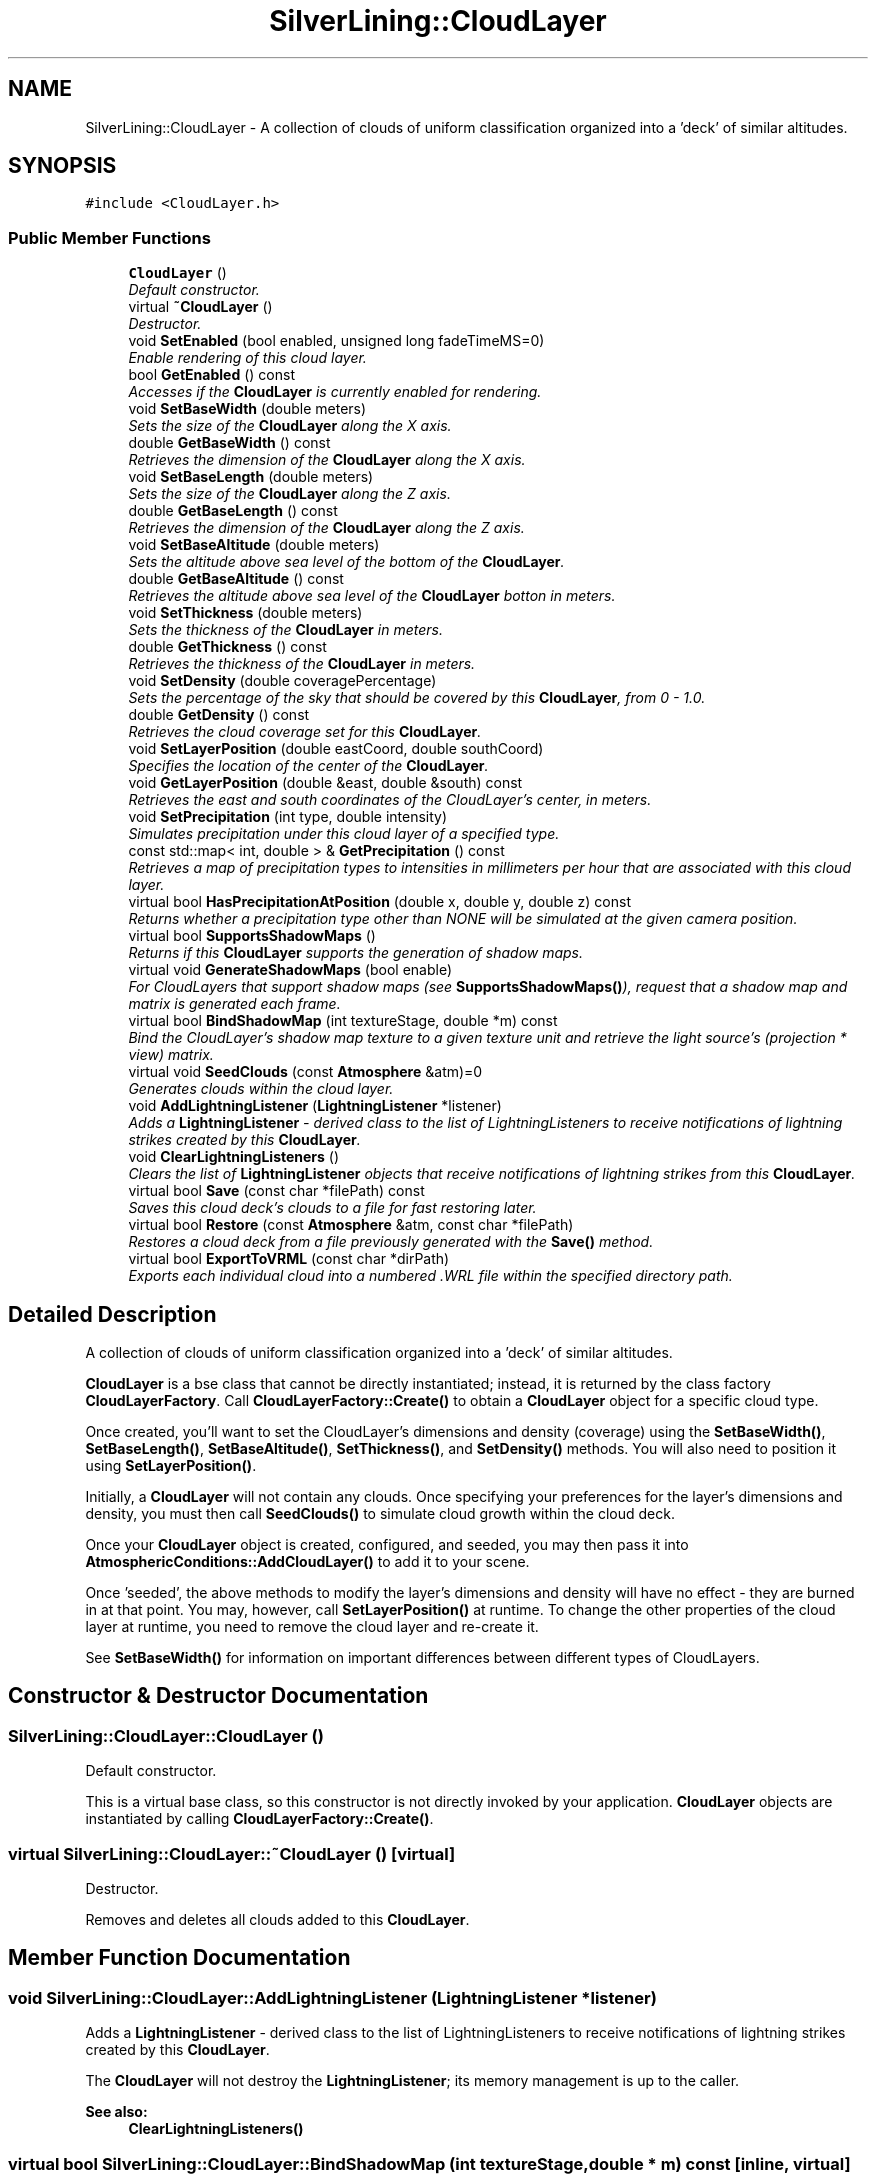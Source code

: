 .TH "SilverLining::CloudLayer" 3 "3 Sep 2009" "Version 1.818" "SilverLining" \" -*- nroff -*-
.ad l
.nh
.SH NAME
SilverLining::CloudLayer \- A collection of clouds of uniform classification organized into a 'deck' of similar altitudes.  

.PP
.SH SYNOPSIS
.br
.PP
\fC#include <CloudLayer.h>\fP
.PP
.SS "Public Member Functions"

.in +1c
.ti -1c
.RI "\fBCloudLayer\fP ()"
.br
.RI "\fIDefault constructor. \fP"
.ti -1c
.RI "virtual \fB~CloudLayer\fP ()"
.br
.RI "\fIDestructor. \fP"
.ti -1c
.RI "void \fBSetEnabled\fP (bool enabled, unsigned long fadeTimeMS=0)"
.br
.RI "\fIEnable rendering of this cloud layer. \fP"
.ti -1c
.RI "bool \fBGetEnabled\fP () const "
.br
.RI "\fIAccesses if the \fBCloudLayer\fP is currently enabled for rendering. \fP"
.ti -1c
.RI "void \fBSetBaseWidth\fP (double meters)"
.br
.RI "\fISets the size of the \fBCloudLayer\fP along the X axis. \fP"
.ti -1c
.RI "double \fBGetBaseWidth\fP () const "
.br
.RI "\fIRetrieves the dimension of the \fBCloudLayer\fP along the X axis. \fP"
.ti -1c
.RI "void \fBSetBaseLength\fP (double meters)"
.br
.RI "\fISets the size of the \fBCloudLayer\fP along the Z axis. \fP"
.ti -1c
.RI "double \fBGetBaseLength\fP () const "
.br
.RI "\fIRetrieves the dimension of the \fBCloudLayer\fP along the Z axis. \fP"
.ti -1c
.RI "void \fBSetBaseAltitude\fP (double meters)"
.br
.RI "\fISets the altitude above sea level of the bottom of the \fBCloudLayer\fP. \fP"
.ti -1c
.RI "double \fBGetBaseAltitude\fP () const "
.br
.RI "\fIRetrieves the altitude above sea level of the \fBCloudLayer\fP botton in meters. \fP"
.ti -1c
.RI "void \fBSetThickness\fP (double meters)"
.br
.RI "\fISets the thickness of the \fBCloudLayer\fP in meters. \fP"
.ti -1c
.RI "double \fBGetThickness\fP () const "
.br
.RI "\fIRetrieves the thickness of the \fBCloudLayer\fP in meters. \fP"
.ti -1c
.RI "void \fBSetDensity\fP (double coveragePercentage)"
.br
.RI "\fISets the percentage of the sky that should be covered by this \fBCloudLayer\fP, from 0 - 1.0. \fP"
.ti -1c
.RI "double \fBGetDensity\fP () const "
.br
.RI "\fIRetrieves the cloud coverage set for this \fBCloudLayer\fP. \fP"
.ti -1c
.RI "void \fBSetLayerPosition\fP (double eastCoord, double southCoord)"
.br
.RI "\fISpecifies the location of the center of the \fBCloudLayer\fP. \fP"
.ti -1c
.RI "void \fBGetLayerPosition\fP (double &east, double &south) const "
.br
.RI "\fIRetrieves the east and south coordinates of the CloudLayer's center, in meters. \fP"
.ti -1c
.RI "void \fBSetPrecipitation\fP (int type, double intensity)"
.br
.RI "\fISimulates precipitation under this cloud layer of a specified type. \fP"
.ti -1c
.RI "const std::map< int, double > & \fBGetPrecipitation\fP () const "
.br
.RI "\fIRetrieves a map of precipitation types to intensities in millimeters per hour that are associated with this cloud layer. \fP"
.ti -1c
.RI "virtual bool \fBHasPrecipitationAtPosition\fP (double x, double y, double z) const "
.br
.RI "\fIReturns whether a precipitation type other than NONE will be simulated at the given camera position. \fP"
.ti -1c
.RI "virtual bool \fBSupportsShadowMaps\fP ()"
.br
.RI "\fIReturns if this \fBCloudLayer\fP supports the generation of shadow maps. \fP"
.ti -1c
.RI "virtual void \fBGenerateShadowMaps\fP (bool enable)"
.br
.RI "\fIFor CloudLayers that support shadow maps (see \fBSupportsShadowMaps()\fP), request that a shadow map and matrix is generated each frame. \fP"
.ti -1c
.RI "virtual bool \fBBindShadowMap\fP (int textureStage, double *m) const "
.br
.RI "\fIBind the CloudLayer's shadow map texture to a given texture unit and retrieve the light source's (projection * view) matrix. \fP"
.ti -1c
.RI "virtual void \fBSeedClouds\fP (const \fBAtmosphere\fP &atm)=0"
.br
.RI "\fIGenerates clouds within the cloud layer. \fP"
.ti -1c
.RI "void \fBAddLightningListener\fP (\fBLightningListener\fP *listener)"
.br
.RI "\fIAdds a \fBLightningListener\fP - derived class to the list of LightningListeners to receive notifications of lightning strikes created by this \fBCloudLayer\fP. \fP"
.ti -1c
.RI "void \fBClearLightningListeners\fP ()"
.br
.RI "\fIClears the list of \fBLightningListener\fP objects that receive notifications of lightning strikes from this \fBCloudLayer\fP. \fP"
.ti -1c
.RI "virtual bool \fBSave\fP (const char *filePath) const "
.br
.RI "\fISaves this cloud deck's clouds to a file for fast restoring later. \fP"
.ti -1c
.RI "virtual bool \fBRestore\fP (const \fBAtmosphere\fP &atm, const char *filePath)"
.br
.RI "\fIRestores a cloud deck from a file previously generated with the \fBSave()\fP method. \fP"
.ti -1c
.RI "virtual bool \fBExportToVRML\fP (const char *dirPath)"
.br
.RI "\fIExports each individual cloud into a numbered .WRL file within the specified directory path. \fP"
.in -1c
.SH "Detailed Description"
.PP 
A collection of clouds of uniform classification organized into a 'deck' of similar altitudes. 

\fBCloudLayer\fP is a bse class that cannot be directly instantiated; instead, it is returned by the class factory \fBCloudLayerFactory\fP. Call \fBCloudLayerFactory::Create()\fP to obtain a \fBCloudLayer\fP object for a specific cloud type.
.PP
Once created, you'll want to set the CloudLayer's dimensions and density (coverage) using the \fBSetBaseWidth()\fP, \fBSetBaseLength()\fP, \fBSetBaseAltitude()\fP, \fBSetThickness()\fP, and \fBSetDensity()\fP methods. You will also need to position it using \fBSetLayerPosition()\fP.
.PP
Initially, a \fBCloudLayer\fP will not contain any clouds. Once specifying your preferences for the layer's dimensions and density, you must then call \fBSeedClouds()\fP to simulate cloud growth within the cloud deck.
.PP
Once your \fBCloudLayer\fP object is created, configured, and seeded, you may then pass it into \fBAtmosphericConditions::AddCloudLayer()\fP to add it to your scene.
.PP
Once 'seeded', the above methods to modify the layer's dimensions and density will have no effect - they are burned in at that point. You may, however, call \fBSetLayerPosition()\fP at runtime. To change the other properties of the cloud layer at runtime, you need to remove the cloud layer and re-create it.
.PP
See \fBSetBaseWidth()\fP for information on important differences between different types of CloudLayers. 
.SH "Constructor & Destructor Documentation"
.PP 
.SS "SilverLining::CloudLayer::CloudLayer ()"
.PP
Default constructor. 
.PP
This is a virtual base class, so this constructor is not directly invoked by your application. \fBCloudLayer\fP objects are instantiated by calling \fBCloudLayerFactory::Create()\fP. 
.SS "virtual SilverLining::CloudLayer::~CloudLayer ()\fC [virtual]\fP"
.PP
Destructor. 
.PP
Removes and deletes all clouds added to this \fBCloudLayer\fP. 
.SH "Member Function Documentation"
.PP 
.SS "void SilverLining::CloudLayer::AddLightningListener (\fBLightningListener\fP * listener)"
.PP
Adds a \fBLightningListener\fP - derived class to the list of LightningListeners to receive notifications of lightning strikes created by this \fBCloudLayer\fP. 
.PP
The \fBCloudLayer\fP will not destroy the \fBLightningListener\fP; its memory management is up to the caller.
.PP
\fBSee also:\fP
.RS 4
\fBClearLightningListeners()\fP 
.RE
.PP

.SS "virtual bool SilverLining::CloudLayer::BindShadowMap (int textureStage, double * m) const\fC [inline, virtual]\fP"
.PP
Bind the CloudLayer's shadow map texture to a given texture unit and retrieve the light source's (projection * view) matrix. 
.PP
The shadow map texture will contain black at shadowed locations and white at unshadowed locations. Mapping world coordinates in your scene to the appropriate shadow map texture coordinates may be achieved by using the 4x4 projection * view matrix for the light source that generated the shadow map, which is passed back into the array of 16 doubles passed in as the second parameter. See the sample code for an example of using shadow maps within an application.
.PP
This method will fail under DirectX10, as there is no fixed-function pipeline for SilverLining to bind to.
.PP
\fBParameters:\fP
.RS 4
\fItextureStage\fP The texture unit to bind the shadow map texture to. 
.br
\fIm\fP A pointer to 16 doubles which will receive the row-major projection * view matrix of the light source that generated the shadow map. 
.RE
.PP
\fBReturns:\fP
.RS 4
True if the shadow map was successfully bound to the requested texture unit.
.RE
.PP
\fBSee also:\fP
.RS 4
\fBGenerateShadowMaps()\fP \fBSupportsShadowMaps()\fP 
.RE
.PP

.SS "void SilverLining::CloudLayer::ClearLightningListeners ()"
.PP
Clears the list of \fBLightningListener\fP objects that receive notifications of lightning strikes from this \fBCloudLayer\fP. 
.PP
It does not delete the LightingListener objects.
.PP
\fBSee also:\fP
.RS 4
\fBAddLightningListener()\fP 
.RE
.PP

.SS "virtual bool SilverLining::CloudLayer::ExportToVRML (const char * dirPath)\fC [virtual]\fP"
.PP
Exports each individual cloud into a numbered .WRL file within the specified directory path. 
.PP
Each .WRL file will be a simple collection of translated spheres that represent the metaballs that make up each cloud.
.PP
These .WRL files may then be tweaked using a 3D graphics package, and then re-imported by placing them in resources/clouds/(cloudtype)/. (cloudtype) is the config file prefix for the settings for the given cloud layer type in resources/SilverLining.config, for example cumulus-congestus or cumulonimbus.
.PP
If a given cloud type has .WRL files in its matching resources/clouds/ subdirectory, SilverLining will randomly select these files as the layer is initialized in \fBSeedClouds()\fP, instead of generating the clouds algorithmically from a cellular automata.
.PP
This will currently only produce output for cumulus cloud decks.
.PP
\fBSee also:\fP
.RS 4
\fBSeedClouds()\fP 
.RE
.PP

.SS "virtual void SilverLining::CloudLayer::GenerateShadowMaps (bool enable)\fC [inline, virtual]\fP"
.PP
For CloudLayers that support shadow maps (see \fBSupportsShadowMaps()\fP), request that a shadow map and matrix is generated each frame. 
.PP
This shadow map texture and matrix may then be retrieved within your rendering loop using the \fBBindShadowMap()\fP method. 
.SS "double SilverLining::CloudLayer::GetBaseAltitude () const\fC [inline]\fP"
.PP
Retrieves the altitude above sea level of the \fBCloudLayer\fP botton in meters. 
.PP

.SS "double SilverLining::CloudLayer::GetBaseLength () const\fC [inline]\fP"
.PP
Retrieves the dimension of the \fBCloudLayer\fP along the Z axis. 
.PP
\fBSee also:\fP
.RS 4
\fBSetBaseLength()\fP 
.RE
.PP

.SS "double SilverLining::CloudLayer::GetBaseWidth () const\fC [inline]\fP"
.PP
Retrieves the dimension of the \fBCloudLayer\fP along the X axis. 
.PP
\fBSee also:\fP
.RS 4
\fBSetBaseWidth()\fP 
.RE
.PP

.SS "double SilverLining::CloudLayer::GetDensity () const\fC [inline]\fP"
.PP
Retrieves the cloud coverage set for this \fBCloudLayer\fP. 
.PP
\fBReturns:\fP
.RS 4
The cloud coverage of this deck from 0 - 1.0. 
.RE
.PP
\fBSee also:\fP
.RS 4
\fBSetDensity()\fP 
.RE
.PP

.SS "bool SilverLining::CloudLayer::GetEnabled () const\fC [inline]\fP"
.PP
Accesses if the \fBCloudLayer\fP is currently enabled for rendering. 
.PP
\fBSee also:\fP
.RS 4
\fBSetEnabled()\fP 
.RE
.PP

.SS "void SilverLining::CloudLayer::GetLayerPosition (double & east, double & south) const\fC [inline]\fP"
.PP
Retrieves the east and south coordinates of the CloudLayer's center, in meters. 
.PP
\fBSee also:\fP
.RS 4
\fBSetLayerPosition()\fP 
.RE
.PP

.SS "const std::map<int, double>& SilverLining::CloudLayer::GetPrecipitation () const\fC [inline]\fP"
.PP
Retrieves a map of precipitation types to intensities in millimeters per hour that are associated with this cloud layer. 
.PP
Precipitation types include RAIN, WET_SNOW, DRY_SNOW, or SLEET.
.PP
\fBSee also:\fP
.RS 4
\fBSetPrecipitation()\fP 
.PP
\fBHasPrecipitationAtPosition()\fP 
.RE
.PP

.SS "double SilverLining::CloudLayer::GetThickness () const\fC [inline]\fP"
.PP
Retrieves the thickness of the \fBCloudLayer\fP in meters. 
.PP
See \fBSetThickness()\fP for descriptions of what this value represents for various cloud types. 
.SS "virtual bool SilverLining::CloudLayer::HasPrecipitationAtPosition (double x, double y, double z) const\fC [virtual]\fP"
.PP
Returns whether a precipitation type other than NONE will be simulated at the given camera position. 
.PP
If you're under a cloud and precipitation has been assigned to this cloud layer using \fBSetPrecipitation()\fP, this will return true. The specific effect may be retrieved with \fBGetPrecipitation()\fP.
.PP
\fBParameters:\fP
.RS 4
\fIx\fP The position, in world coordinates, for which you wish to test for precipitation effects. 
.br
\fIy\fP The position, in world coordinates, for which you wish to test for precipitation effects. 
.br
\fIz\fP The position, in world coordinates, for which you wish to test for precipitation effects. 
.RE
.PP

.SS "virtual bool SilverLining::CloudLayer::Restore (const \fBAtmosphere\fP & atm, const char * filePath)\fC [virtual]\fP"
.PP
Restores a cloud deck from a file previously generated with the \fBSave()\fP method. 
.PP
It is not necessary to explicitly configure the cloud's dimensions, position, and density, or to call \fBSeedClouds()\fP, when \fBRestore()\fP is called on a newly instantiated cloud layer. \fBRestore()\fP offers a way to quickly load a known good cloud layer without recreating it from scratch every time using \fBSeedClouds()\fP. It will create the layer more quickly than \fBSeedClouds()\fP, but you'll lose the randomness of the clouds within the layer by using this method.
.PP
\fBParameters:\fP
.RS 4
\fIatm\fP A const reference to the \fBAtmosphere\fP object that will ultimately contain this \fBCloudLayer\fP. 
.br
\fIfilePath\fP The fully qualified path to the file previously created with \fBSave()\fP.
.RE
.PP
\fBSee also:\fP
.RS 4
\fBSave()\fP 
.PP
\fBSeedClouds()\fP
.RE
.PP
\fBReturns:\fP
.RS 4
True if the file was successfully restored; false if the file could not be found or was an invalid file format. 
.RE
.PP

.SS "virtual bool SilverLining::CloudLayer::Save (const char * filePath) const\fC [virtual]\fP"
.PP
Saves this cloud deck's clouds to a file for fast restoring later. 
.PP
This is faster than calling SeedClouds to generate the deck at runtime, and also allows a way to reproduce the same cloud decks by bypassing the randomness of SeedClouds.
.PP
\fBParameters:\fP
.RS 4
\fIfilePath\fP The fully qualified path to the file you wish to save this cloud deck's configuration to.
.RE
.PP
\fBSee also:\fP
.RS 4
\fBSeedClouds()\fP 
.PP
\fBRestore()\fP
.RE
.PP
\fBReturns:\fP
.RS 4
True if the file was successfully written. 
.RE
.PP

.SS "virtual void SilverLining::CloudLayer::SeedClouds (const \fBAtmosphere\fP & atm)\fC [pure virtual]\fP"
.PP
Generates clouds within the cloud layer. 
.PP
\fBSeedClouds()\fP may only be called after configuring the \fBCloudLayer\fP by calling the \fBSetBaseWidth()\fP, \fBSetBaseLength()\fP, \fBSetBaseAltitude()\fP, \fBSetThickness()\fP, \fBSetDensity()\fP, and \fBSetLayerPosition()\fP methods. When called, it will invoke a cloud growth model to fill the cloud layer with clouds to meet the specified properties of the \fBCloudLayer\fP.
.PP
Once a cloud layer is seeded, you may use the \fBSave()\fP method to save it to disk if you'd like to be able to quickly restore it with the \fBRestore()\fP method, instead of recreating the layer from scratch every time.
.PP
No clouds will appear within your \fBCloudLayer\fP unless \fBSeedClouds()\fP is called!
.PP
\fBParameters:\fP
.RS 4
\fIatm\fP A const reference to the \fBAtmosphere\fP object that will ultimately contain this \fBCloudLayer\fP.
.RE
.PP
\fBSee also:\fP
.RS 4
\fBSave()\fP 
.PP
\fBRestore()\fP; 
.RE
.PP

.SS "void SilverLining::CloudLayer::SetBaseAltitude (double meters)\fC [inline]\fP"
.PP
Sets the altitude above sea level of the bottom of the \fBCloudLayer\fP. 
.PP
Here's some guidance on realistic settings (in meters) for various \fBCloudLayer\fP types:
.PP
.PD 0
.IP "\(bu" 2
Cumulus congestus, cumulus mediocris: Typically found fairly low; between 1000-2000m. 
.IP "\(bu" 2
Cumulonimbus: Generally extends to the ground if it's raining. 400m is an appropriate setting. 
.IP "\(bu" 2
Stratus: Found very low; typically 500-2000 m. 
.IP "\(bu" 2
Cirrus: Found very high; 6000 m or higher. 
.PP

.SS "void SilverLining::CloudLayer::SetBaseLength (double meters)\fC [inline]\fP"
.PP
Sets the size of the \fBCloudLayer\fP along the Z axis. 
.PP
See \fBSetBaseWidth()\fP for guidance on appropriate values for different types of CloudLayers. 
.SS "void SilverLining::CloudLayer::SetBaseWidth (double meters)\fC [inline]\fP"
.PP
Sets the size of the \fBCloudLayer\fP along the X axis. 
.PP
The cloud layer must be at least as big as the size of individual clouds within it. The size of the cloud layer may have important performance and visual impacts, so it should be chosen with care. Here are some general guidelines for setting the cloud layer dimensions:
.PP
.PD 0
.IP "\(bu" 2
Cumulus congestus and mediocris: The number of clouds created is proportional to the square of the layer dimensions, so performance will degrade quickly if unreasonably high dimensions are chosen. A balance must be found between performance (not having too many clouds to render at real-time speed) and visual acceptability (having enough clouds to fill the scene.) Dimensions of around 30 km or so generally fulfill both demands, but the number of clouds also depends on the cloud layer density (see \fBSetDensity()\fP).
.PP
.PD 0
.IP "\(bu" 2
Stratus: Stratus decks extend to the horizon, and the width and length specified are actually ignored.
.PP
.PD 0
.IP "\(bu" 2
Cumulonimbus: Due to the large size of cumulonimbus clouds and their isolated organization along 'squall lines', it's not realistic to have a rectangular deck of cumulonimbus clouds. Instead, the size of the cumulonimbus cloud layer will reflect the size of a single cumulonimbus cloud that fills the entire layer. Choose dimensions that reflect the size of the cloud itself, typically on the order of 5 km.
.PP
.PD 0
.IP "\(bu" 2
Cirrus: Cirrus decks are rendered as a high, textured plane, but it does not extend infinitely like stratus decks do. A large enough dimension should be chosen to fill the sky of your scene at the deck's altitude; typically, 100,000 meters is appropriate. 
.PP

.SS "void SilverLining::CloudLayer::SetDensity (double coveragePercentage)\fC [inline]\fP"
.PP
Sets the percentage of the sky that should be covered by this \fBCloudLayer\fP, from 0 - 1.0. 
.PP
For cumulus congestus and cumulus mediocris decks, this will affect the number of clouds generated during \fBSeedClouds()\fP. For stratus decks, setting a value less than 1.0 will result in a 'broken' cloud deck, which results in extremely high performance characteristics for variable cloud clover, but is much less visually realistic than a cumulus congestus deck. This value is ignored for cirrus and cumulonimbus cloud decks, which always represent a single cloud.
.PP
\fBParameters:\fP
.RS 4
\fIcoveragePercentage\fP The amount of the sky that should be covered by clouds, from 0 - 1.0. 
.RE
.PP

.SS "void SilverLining::CloudLayer::SetEnabled (bool enabled, unsigned long fadeTimeMS = \fC0\fP)"
.PP
Enable rendering of this cloud layer. 
.PP
New cloud layers are enabled by default.
.PP
Why would you want to explicitly enable and disable a cloud layer? Well, creating and seeding cloud layers - especially cumulus cloud layers - is computationally expensive and can take up to a second or two. If your application requires several cloud layers that are displayed at different times, it may make sense to create them all when your application initializes, and then just enable and disable them as needed, which is a much faster operation.
.PP
Optionally, you may fade cloud layers in or out over time to smoothly introduce them into your scene. Specify fadeTimeMS in order to enable this effect when enabling or disabling a cloud layer. Fading effects on cumulus layers are only supported on systems that support vertex shaders.
.PP
\fBParameters:\fP
.RS 4
\fIenabled\fP True if this cloud layer should be rendered during \fBAtmosphere::EndFrame()\fP, false if it should not be rendered. 
.br
\fIfadeTimeMS\fP The amount of time, in milliseconds, for the cloud layer to fade in or out. 
.RE
.PP

.SS "void SilverLining::CloudLayer::SetLayerPosition (double eastCoord, double southCoord)"
.PP
Specifies the location of the center of the \fBCloudLayer\fP. 
.PP
Sets the 'East' and 'South' coordinates of the CloudLayer's center position. For a right-handed coordinate system where Z points in, you'd pass in the X and Z coordinates of where you want the cloudlayer to be centered over, for example. A right-handed coordinate system where Z points up would pass in X and -Y instead. Cloud positions may move over time in response to simulated wind (see \fBAtmosphericConditions::SetWind()\fP). The 'up' coordinates are determined by \fBSetBaseAltitude()\fP.
.PP
If you are using a custom set of basis vectors, be sure that you have called \fBAtmosphere::SetUpVector()\fP and \fBAtmosphere::SetRightVector()\fP before calling this method.
.PP
Calling SetLayerPosition will reset any accumulated wind drift as well.
.PP
\fBSetLayerPosition()\fP is the one method on a \fBCloudLayer\fP that you may change at runtime, after the \fBCloudLayer\fP has been seeded and added into the scene. It will also pick up any changes you have made to the cloud's base altitude. Modifying other properties of the \fBCloudLayer\fP after it's been seeded require removing the \fBCloudLayer\fP from your \fBAtmosphericConditions\fP, and re-creating the layer.
.PP
\fBParameters:\fP
.RS 4
\fIeastCoord\fP The east coordinate of the CloudLayer's center position, in meters. 
.br
\fIsouthCoord\fP The south coordinate of the CloudLayer's center position, in meters. 
.RE
.PP

.SS "void SilverLining::CloudLayer::SetPrecipitation (int type, double intensity)"
.PP
Simulates precipitation under this cloud layer of a specified type. 
.PP
Any time the camera is under a cloud of this layer, precipitation effects will display if the type is set to something other than NONE.
.PP
Note, you may also set global precipitation effects that are not associated with a \fBCloudLayer\fP with the similar \fBAtmosphericConditions::SetPrecipitation()\fP method.
.PP
For mixed precipitation, you may call SetPrecipitation multiple times with different precipitation types. To clear all precipitation, call SetPrecipitation with a type of NONE. If you call this method multiple times for the same precipitation type, the intensity specified will overwrite the intensity previously specified for that type.
.PP
\fBParameters:\fP
.RS 4
\fItype\fP The type of precipitation to simulate under this cloud layer - NONE, RAIN, WET_SNOW, DRY_SNOW, or SLEET. 
.br
\fIintensity\fP The simulated rate of precipitation, in millimeters per hour. Reasonable ranges might be between 1 for light rain or 20 for heavier rain. This value will be clamped to the value specified by rain-max-intensity, snow-max-intensity, or sleet-max-intensity in resources/SilverLining.config, which is 30 by default.
.RE
.PP
\fBSee also:\fP
.RS 4
\fBHasPrecipitationAtPosition()\fP 
.PP
\fBGetPrecipitation()\fP 
.RE
.PP

.SS "void SilverLining::CloudLayer::SetThickness (double meters)\fC [inline]\fP"
.PP
Sets the thickness of the \fBCloudLayer\fP in meters. 
.PP
'Thickness' has different meanings for different \fBCloudLayer\fP types:
.PP
.PD 0
.IP "\(bu" 2
Cumulus congestus, mediocris: The thickness specifies the variance in the altitude of the bottoms of each individual cloud within the \fBCloudLayer\fP. The actual height of each cloud is determined procedurally as part of the cloud growth model, and is not affected by \fBSetThickness()\fP. So, setting the thickness to 0 would result in a layer of clouds that all start at the same base altitude; setting a thickness of 100 would provide for some variance for increased realism. In reality, cloud layers rest on top of an air mass that cause most of the clouds to have flattened bottoms that start at roughly the same altitude.
.PP
.PD 0
.IP "\(bu" 2
Cumulonimbus: The \fBCloudLayer\fP dimensions specify the dimension of the single cloud within it, in this case. \fBSetThickness()\fP will specify the height of the cumulonimbus tower. 3000m would be an example of a resonable value to set.
.PP
.PD 0
.IP "\(bu" 2
Stratus: The thickness in this case specifies the actual thickness of the stratus deck, that is, the distance between the top and bottom of the stratus layer. Stratus clouds vary in thickness; 1000-2000 m are reasonable values. The thickness of the stratus deck will not impact performance, unlike cumulus decks.
.PP
.PD 0
.IP "\(bu" 2
Cirrus: The thickness is ignored for cirrus decks; cirrus decks are modeled as infinitely thin layers of ice crystals at high altitude. 
.PP

.SS "virtual bool SilverLining::CloudLayer::SupportsShadowMaps ()\fC [inline, virtual]\fP"
.PP
Returns if this \fBCloudLayer\fP supports the generation of shadow maps. 
.PP
Cumulus cloud decks have the ability to generate a texture map suitable for simulating shadows in your application's terrain and other objects. You may call this method to discover if your cloud deck has this capability. Shadow maps are not supported under DirectX9 if the 'render-offscreen' setting in resources/silverlining.config is enabled, or under DirectX10.
.PP
\fBSee also:\fP
.RS 4
\fBGenerateShadowMaps()\fP \fBBindShadowMap()\fP 
.RE
.PP


.SH "Author"
.PP 
Generated automatically by Doxygen for SilverLining from the source code.
